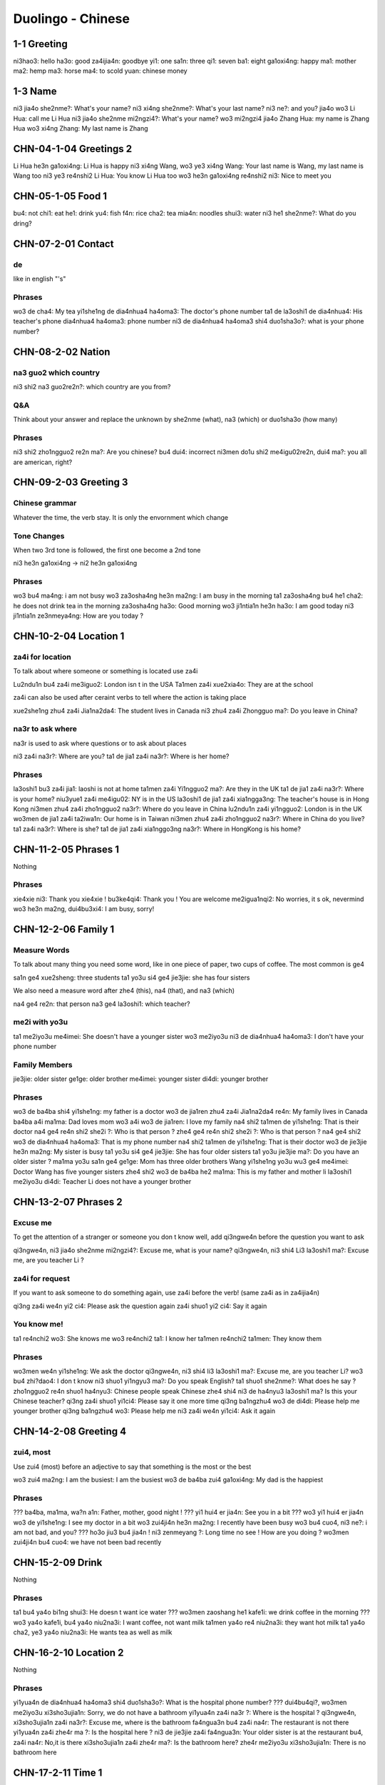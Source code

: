 Duolingo - Chinese
##################

1-1 Greeting
************

ni3hao3: hello
ha3o: good
za4ijia4n: goodbye
yi1: one
sa1n: three
qi1: seven
ba1: eight
ga1oxi4ng: happy
ma1: mother
ma2: hemp
ma3: horse
ma4: to scold
yuan: chinese money

1-3 Name
********

ni3 jia4o she2nme?: What's your name?
ni3 xi4ng she2nme?: What's your last name?
ni3 ne?: and you?
jia4o wo3 Li Hua: call me Li Hua
ni3 jia4o she2nme mi2ngzi4?: What's your name?
wo3 mi2ngzi4 jia4o Zhang Hua: my name is Zhang Hua
wo3 xi4ng Zhang: My last name is Zhang

CHN-04-1-04 Greetings 2
***********************

Li Hua he3n ga1oxi4ng: Li Hua is happy
ni3 xi4ng Wang, wo3 ye3 xi4ng Wang: Your last name is Wang, my last name is Wang too
ni3 ye3 re4nshi2 Li Hua: You know Li Hua too
wo3 he3n ga1oxi4ng re4nshi2 ni3: Nice to meet you

CHN-05-1-05 Food 1
******************

bu4: not
chi1: eat
he1: drink
yu4: fish
f4n: rice
cha2: tea
mia4n: noodles
shui3: water
ni3 he1 she2nme?: What do you dring?

CHN-07-2-01 Contact
*******************

de
==

like in english "'s"

Phrases
=======

wo3 de cha4: My tea
yi1she1ng de dia4nhua4 ha4oma3: The doctor's phone number
ta1 de la3oshi1 de dia4nhua4: His teacher's phone
dia4nhua4 ha4oma3: phone number
ni3 de dia4nhua4 ha4oma3 shi4 duo1sha3o?: what is your phone number?

CHN-08-2-02 Nation
******************

na3 guo2 which country
======================

ni3 shi2 na3 guo2re2n?: which country are you from?

Q&A
===

Think about your answer and replace the unknown by she2nme (what), na3 (which) or duo1sha3o (how many)

Phrases
=======

ni3 shi2 zho1ngguo2 re2n ma?: Are you chinese?
bu4 dui4: incorrect
ni3men do1u shi2 me4igu02re2n, dui4 ma?: you all are american, right?

CHN-09-2-03 Greeting 3
**********************

Chinese grammar
===============

Whatever the time, the verb stay. It is only the envornment which change

Tone Changes
============

When two 3rd tone is followed, the first one become a 2nd tone

ni3 he3n ga1oxi4ng -> ni2 he3n ga1oxi4ng

Phrases
=======

wo3 bu4 ma4ng: i am not busy
wo3 za3osha4ng he3n ma2ng: I am busy in the morning
ta1 za3osha4ng bu4 he1 cha2: he does not drink tea in the morning
za3osha4ng ha3o: Good morning
wo3 ji1ntia1n he3n ha3o: I am good today
ni3 ji1ntia1n ze3nmeya4ng: How are you today ?

CHN-10-2-04 Location 1
**********************

za4i for location
=================

To talk about where someone or something is located use za4i

Lu2ndu1n bu4 za4i me3iguo2: London isn t in the USA
Ta1men za4i xue2xia4o: They are at the school

za4i can also be used after ceraint verbs to tell where the action is taking place

xue2she1ng zhu4 za4i Jia1na2da4: The student lives in Canada
ni3 zhu4 za4i Zhongguo ma?: Do you leave in China?

na3r to ask where
=================

na3r is used to ask where questions or to ask about places

ni3 za4i na3r?: Where are you?
ta1 de jia1 za4i na3r?: Where is her home?

Phrases
=======

la3oshi1 bu3 za4i jia1: laoshi is not at home
ta1men za4i Yi1ngguo2 ma?: Are they in the UK
ta1 de jia1 za4i na3r?: Where is your home?
niu3yue1 za4i me4igu02: NY is in the US
la3oshi1 de jia1 za4i xia1ngga3ng: The teacher's house is in Hong Kong
ni3men zhu4 za4i zho1ngguo2 na3r?: Where do you leave in China
lu2ndu1n za4i yi1ngguo2: London is in the UK
wo3men de jia1 za4i ta2iwa1n: Our home is in Taiwan
ni3men zhu4 za4i zho1ngguo2 na3r?: Where in China do you live?
ta1 za4i na3r?: Where is she?
ta1 de jia1 za4i xia1nggo3ng na3r?: Where in HongKong is his home?

CHN-11-2-05 Phrases 1
*********************

Nothing

Phrases
=======

xie4xie ni3: Thank you
xie4xie ! bu3ke4qi4: Thank you ! You are welcome
me2igua1nqi2: No worries, it s ok, nevermind
wo3 he3n ma2ng, dui4bu3xi4: I am busy, sorry!

CHN-12-2-06 Family 1
********************

Measure Words
=============

To talk about many thing you need some word, like in one piece of paper, two cups of coffee. The most common is ge4

sa1n ge4 xue2sheng: three students
ta1 yo3u si4 ge4 jie3jie: she has four sisters

We also need a measure word after zhe4 (this), na4 (that), and na3 (which)

na4 ge4 re2n: that person
na3 ge4 la3oshi1: which teacher?

me2i with yo3u
==============

ta1 me2iyo3u me4imei: She doesn't have a younger sister
wo3 me2iyo3u ni3 de dia4nhua4 ha4oma3: I don't have your phone number

Family Members
==============

jie3jie: older sister
ge1ge: older brother
me4imei: younger sister
di4di: younger brother

Phrases
=======

wo3 de ba4ba shi4 yi1she1ng: my father is a doctor
wo3 de jia1ren zhu4 za4i Jia1na2da4 re4n: My family lives in Canada
ba4ba a4i ma1ma: Dad loves mom
wo3 a4i wo3 de jia1ren: I love my family
na4 shi2 ta1men de yi1she1ng: That is their doctor
na4 ge4 re4n shi2 she2i ?: Who is that person ?
zhe4 ge4 re4n shi2 she2i ?: Who is that person ?
na4 ge4 shi2 wo3 de dia4nhua4 ha4oma3: That is my phone number
na4 shi2 ta1men de yi1she1ng: That is their doctor
wo3 de jie3jie he3n ma2ng: My sister is busy
ta1 yo3u si4 ge4 jie3jie: She has four older sisters
ta1 yo3u jie3jie ma?: Do you have an older sister ?
ma1ma yo3u sa1n ge4 ge1ge: Mom has three older brothers
Wang yi1she1ng yo3u wu3 ge4 me4imei: Doctor Wang has five younger sisters
zhe4 shi2 wo3 de ba4ba he2 ma1ma: This is my father and mother
li la3oshi1 me2iyo3u di4di: Teacher Li does not have a younger brother

CHN-13-2-07 Phrases 2
*********************

Excuse me
=========

To get the attention of a stranger or someone you don t know well, add qi3ngwe4n before the question you want to ask

qi3ngwe4n, ni3 jia4o she2nme mi2ngzi4?: Excuse me, what is your name?
qi3ngwe4n, ni3 shi4 Li3 la3oshi1 ma?: Excuse me, are you teacher Li ?

za4i for request
================

If you want to ask someone to do something again, use za4i before the verb! (same za4i as in za4ijia4n)

qi3ng za4i we4n yi2 ci4: Please ask the question again
za4i shuo1 yi2 ci4: Say it again

You know me!
============

ta1 re4nchi2 wo3: She knows me
wo3 re4nchi2 ta1: I know her
ta1men re4nchi2 ta1men: They know them

Phrases
=======

wo3men we4n yi1she1ng: We ask the doctor
qi3ngwe4n, ni3 shi4 li3 la3oshi1 ma?: Excuse me, are you teacher Li?
wo3 bu4 zhi?dao4: I don t know
ni3 shuo1 yi1ngyu3 ma?: Do you speak English?
ta1 shuo1 she2nme?: What does he say ?
zho1ngguo2 re4n shuo1 ha4nyu3: Chinese people speak Chinese
zhe4 shi4 ni3 de ha4nyu3 la3oshi1 ma? Is this your Chinese teacher?
qi3ng za4i shuo1 yi1ci4: Please say it one more time
qi3ng ba1ngzhu4 wo3 de di4di: Please help me younger brother
qi3ng ba1ngzhu4 wo3: Please help me
ni3 za4i we4n yi1ci4: Ask it again

CHN-14-2-08 Greeting 4
**********************

zui4, most
==========

Use zui4 (most) before an adjective to say that something is the most or the best

wo3 zui4 ma2ng: I am the busiest: I am the busiest
wo3 de ba4ba zui4 ga1oxi4ng: My dad is the happiest

Phrases
=======

??? ba4ba, ma1ma, wa?n a1n: Father, mother, good night !
??? yi1 hui4 er jia4n: See you in a bit
??? wo3 yi1 hui4 er jia4n wo3 de yi1she1ng: I see my doctor in a bit
wo3 zui4ji4n he3n ma2ng: I recently have been busy
wo3 bu4 cuo4, ni3 ne?: i am not bad, and you?
??? ho3o jiu3 bu4 jia4n ! ni3 zenmeyang ?: Long time no see ! How are you doing ?
wo3men zui4ji4n bu4 cuo4: we have not been bad recently

CHN-15-2-09 Drink
*****************

Nothing

Phrases
=======

ta1 bu4 ya4o bi1ng shui3: He doesn t want ice water
??? wo3men zaoshang he1 kafe1i: we drink coffee in the morning
??? wo3 ya4o kafe1i, bu4 ya4o niu2na3i: I want coffee, not want milk
ta1men ya4o re4 niu2na3i: they want hot milk
ta1 ya4o cha2, ye3 ya4o niu2na3i: He wants tea as well as milk

CHN-16-2-10 Location 2
**********************

Nothing

Phrases
=======

yi1yua4n de dia4nhua4 ha4oma3 shi4 duo1sha3o?: What is the hospital phone number?
??? dui4bu4qi?, wo3men me2iyo3u xi3sho3ujia1n: Sorry, we do not have a bathroom
yi1yua4n za4i na3r ?: Where is the hospital ?
qi3ngwe4n, xi3sho3ujia1n za4i na3r?: Excuse me, where is the bathroom
fa4ngua3n bu4 za4i na4r: The restaurant is not there
yi1yua4n za4i zhe4r ma ?: Is the hospital here ?
ni3 de jie3jie za4i fa4ngua3n: Your older sister is at the restaurant
bu4, za4i na4r: No,it is there
xi3sho3ujia1n za4i zhe4r ma?: Is the bathroom here?
zhe4r me2iyo3u xi3sho3ujia1n: There is no bathroom here

CHN-17-2-11 Time 1
******************

Days and Months
===============

xi1ngqi1yi1: Monday
xi1ngqi1ye4r: Tuesday
xi1ngqi1sa1n: Wednesday
xi1ngqi1si4: Thursday
xi1ngqi1wu3: Friday
xi1ngqi1liu4: Saturday
xi1ngqi1tia1n: Sunday
xi1ngqi1ri4: Sunday

yi1yue4: January
e4ryue4: February
sa3nyue4: March
shi2'e4ryue4: December

Years
=====

e4r li2ng yi1 ba1 nia2n: 2018 year
yi1 jiu3 ba1 yi1 nia2n: 1981 year

Talking about dates
===================

e4r li2ng yi1 yi1 nia2n shi2yue4 sa1nshi2 ha4o: November 30, 2011
shi4'
shi2'e4ryue4 yi1 ha4o, xi1ngqi1yi1: Monday, December 1

What day is it?
===============

ji1ntia1n xi1ngqi1 ji3 ?: What day is it today?
ji1ntia1n xi1ngqi1liu4: Today is Saturday
xia4nza4i ji3 dia3n?: What time is it now?
xia4nza4i liu4 dia3n: It is six o'clock now
ji1ntia1n ji3 yue4 ji3 hao4?: What date is it today?
ji1ntia1n qi1 yue4 wu3 ha4o: Today is July 5th

Phrases
=======

ji3 yue4 ji3 ha4o ?: What date is it ?
ji1ntia1n ji3 yue4 ji3 ha4o?: What date is today?
mi2ngjia4n shi2ba1 ha4o: Tomorrow is the 18th
mi2ngjia4n xi1ngqi1 ji3?: What day is Tomorrow?
xi1ngqi1tia1n wo3 he1 cha2: Sundays I drink tea
mi2ngjia4n xi1ngqi1ri4 ma?: Is Sunday Tomorrow?
ji1ntia1n xi1ngqi1tia1n: Today is Sunday
xi1ngqi1tia1n ji3 ha4o?: What day is sunday?
ni3 ji3 dia3n chi fa4n?: What time do you eat ?
ni3men mi2ngjia4n za3osha4ng jiu3 dia3n ba4n za4i na3r?: Where will you be tomorrow morning at 9:30?
wo3 yi1 dia3n ba4n chi1 fa4n: I eat at 1:30
